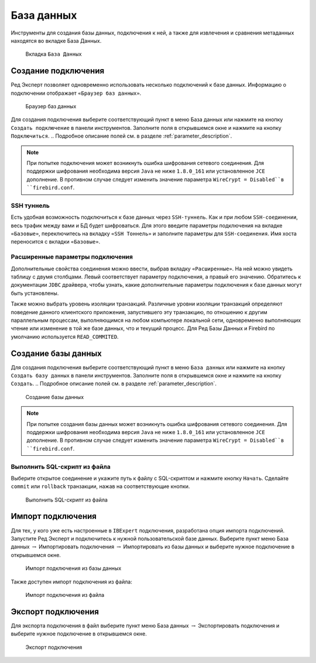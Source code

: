 База данных
===============

Инструменты для создания базы данных, подключения к ней, а также для извлечения и сравнения метаданных находятся во вкладке База Данных.

.. figure:: img/database.png

    Вкладка ``База Данных``

Создание подключения
------------------------

Ред Эксперт позволяет одновременно использовать несколько подключений к базе данных.
Информацию о подключении отображает ``«Браузер баз данных»``.

.. figure:: img/browser.png

    Браузер баз данных

Для создания подключения выберите соответствующий пункт в меню База данных или нажмите на кнопку ``Создать подключение`` в панели инструментов. 
Заполните поля в открывшемся окне и нажмите на кнопку ``Подключиться``. 
.. Подробное описание полей см. в разделе :ref:`parameter_description`.

.. note::

    При попытке подключения может возникнуть ошибка шифрования сетевого соединения. 
    Для поддержки шифрования необходима версия ``Java`` не ниже ``1.8.0_161`` или установленное ``JCE`` дополнение. 
    В противном случае следует изменить значение параметра ``WireCrypt = Disabled``в ``firebird.conf``.

SSH туннель
~~~~~~~~~~~~~~~~

Есть удобная возможность подключиться к базе данных через ``SSH-туннель``. 
Как и при любом ``SSH-соединении``, весь трафик между вами и БД будет шифроваться.
Для этого введите параметры подключения на вкладке ``«Базовые»``, переключитесь на вкладку
``«SSH Тоннель»`` и заполните параметры для ``SSH-соединения``. Имя хоста переносится с вкладки ``«Базовые»``.

Расширенные параметры подключения
~~~~~~~~~~~~~~~~~~~~~~~~~~~~~~~~~~~~~~

Дополнительные свойства соединения можно ввести, выбрав вкладку ``«Расширенные»``. 
На ней можно увидеть таблицу с двумя столбцами. Левый соответствует параметру подключения, а правый его значению. 
Обратитесь к документации ``JDBC`` драйвера, чтобы узнать, какие дополнительные параметры подключения к базе данных могут быть установлены.

Также можно выбрать уровень изоляции транзакций. 
Различные уровни изоляции транзакций определяют поведение данного клиентского приложения,
запустившего эту транзакцию, по отношению к другим параллельным процессам, 
выполняющимся на любом компьютере локальной сети, 
одновременно выполняющих чтение или изменение в той же базе данных, что и текущий процесс.
Для Ред Базы Данных и Firebird по умолчанию используется ``READ_COMMITED``.

Создание базы данных
-----------------------------

Для создания подключения выберите соответствующий пункт в меню ``База данных`` 
или нажмите на кнопку ``Создать базу данных`` в панели инструментов. 
Заполните поля в открывшемся окне и нажмите на кнопку ``Создать``. 
.. Подробное описание полей см. в разделе :ref:`parameter_description`.

.. figure:: img/create_db.png

    Создание базы данных

.. note::
    
    При попытке создания базы данных может возникнуть ошибка шифрования сетевого соединения. 
    Для поддержки шифрования необходима версия ``Java`` не ниже ``1.8.0_161`` или установленное ``JCE`` дополнение. 
    В противном случае следует изменить значение параметра ``WireCrypt = Disabled``в ``firebird.conf``.

Выполнить SQL-скрипт из файла
~~~~~~~~~~~~~~~~~~~~~~~~~~~~~~~~~~~~

Выберите открытое соединение и укажите путь к файлу с SQL-скриптом и нажмите кнопку ``Начать``.
Сделайте ``commit`` или ``rollback`` транзакции, нажав на соответствующие кнопки.

.. figure:: img/execute_from_file.png

    Выполнить SQL-скрипт из файла

Импорт подключения
-----------------------

Для тех, у кого уже есть настроенные в ``IBExpert`` подключения, разработана опция импорта подключений.
Запустите Ред Эксперт и подключитесь к нужной пользовательской базе данных. 
Выберите пункт меню База данных :math:`\to` Импортировать подключения :math:`\to` Импортировать из базы данных и выберите нужное подключение в открывшемся окне.

.. figure:: img/import_connection.png

    Импорт подключения из базы данных

Также доступен импорт подключения из файла:

.. figure:: img/import_connection_file.png

    Импорт подключения из файла

Экспорт подключения
-----------------------

Для экспорта подключения в файл выберите пункт меню База данных :math:`\to` Экспортировать подключения и выберите нужное подключение в открывшемся окне.

.. figure:: img/export_connection.png

    Экспорт подключения